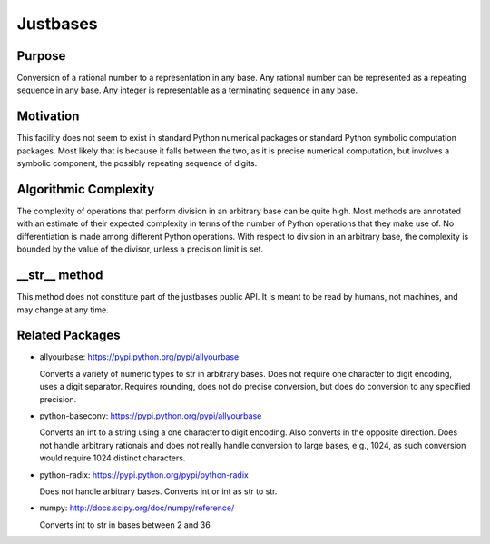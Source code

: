 Justbases
=========

Purpose
-------
Conversion of a rational number to a representation in any base. Any
rational number can be represented as a repeating sequence in any base.
Any integer is representable as a terminating sequence in any base.

Motivation
----------
This facility does not seem to exist in standard Python numerical packages
or standard Python symbolic computation packages. Most likely that is
because it falls between the two, as it is precise numerical computation,
but involves a symbolic component, the possibly repeating sequence of
digits.

Algorithmic Complexity
----------------------
The complexity of operations that perform division in an arbitrary base
can be quite high. Most methods are annotated with an estimate of their
expected complexity in terms of the number of Python operations that they
make use of. No differentiation is made among different Python operations.
With respect to division in an arbitrary base, the complexity is bounded
by the value of the divisor, unless a precision limit is set.

__str__ method
--------------
This method does not constitute part of the justbases public API. It is meant
to be read by humans, not machines, and may change at any time.

Related Packages
----------------

* allyourbase: https://pypi.python.org/pypi/allyourbase

  Converts a variety of numeric types to str in arbitrary bases.
  Does not require one character to digit encoding, uses a digit separator.
  Requires rounding, does not do precise conversion, but does do
  conversion to any specified precision.

* python-baseconv: https://pypi.python.org/pypi/allyourbase

  Converts an int to a string using a one character to digit encoding.
  Also converts in the opposite direction.
  Does not handle arbitrary rationals and does not really handle conversion to
  large bases, e.g., 1024, as such conversion would require 1024 distinct
  characters.

* python-radix: https://pypi.python.org/pypi/python-radix

  Does not handle arbitrary bases. Converts int or int as str to str.

* numpy: http://docs.scipy.org/doc/numpy/reference/

  Converts int to str in bases between 2 and 36.
